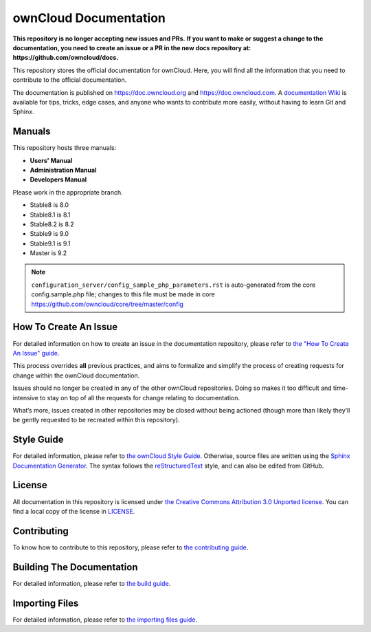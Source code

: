======================
ownCloud Documentation
======================

**This repository is no longer accepting new issues and PRs.**
**If you want to make or suggest a change to the documentation, you need to create
an issue or a PR in the new docs repository at: https://github.com/owncloud/docs.**

This repository stores the official documentation for ownCloud. Here, you will
find all the information that you need to contribute to the official
documentation. 

The documentation is published on `<https://doc.owncloud.org>`_ and 
`<https://doc.owncloud.com>`_. A `documentation Wiki <https://github.com/owncloud/documentation/wiki>`_ 
is available for tips, tricks, edge cases, and anyone who wants 
to contribute more easily, without having to learn Git and Sphinx.

Manuals
-------

This repository hosts three manuals:

* **Users' Manual**
* **Administration Manual**
* **Developers Manual** 
  
Please work in the appropriate branch. 

* Stable8 is 8.0
* Stable8.1 is 8.1
* Stable8.2 is 8.2
* Stable9 is 9.0
* Stable9.1 is 9.1
* Master is 9.2

.. note:: ``configuration_server/config_sample_php_parameters.rst`` is auto-generated from the core
   config.sample.php file; changes to this file must be made in core `<https://github.com/owncloud/core/tree/master/config>`_

How To Create An Issue
----------------------

For detailed information on how to create an issue in the documentation
repository, please refer to `the "How To Create An Issue" guide
<CREATING_ISSUES.rst>`_. 

This process overrides **all** previous practices, and aims to formalize and
simplify the process of creating requests for change within the ownCloud
documentation. 

Issues should no longer be created in any of the other ownCloud repositories.
Doing so makes it too difficult and time-intensive to stay on top of all the
requests for change relating to documentation. 

What’s more, issues created in other repositories may be closed without being
actioned (though more than likely they’ll be gently requested to be recreated
within this repository).

Style Guide
-----------

For detailed information, please refer to `the ownCloud Style Guide <style_guide.rst>`_.
Otherwise, source files are written using the `Sphinx Documentation Generator
<http://sphinx.pocoo.org/>`_. The syntax follows the `reStructuredText
<http://docutils.sourceforge.net/rst.html>`_ style, and can also be edited
from GitHub.

License
-------

All documentation in this repository is licensed under `the Creative Commons
Attribution 3.0 Unported license <http://creativecommons.org/licenses/by/3.0/deed.en_US>`_. 
You can find a local copy of the license in `LICENSE <LICENSE>`_.

Contributing
------------

To know how to contribute to this repository, please refer to `the contributing guide <CONTRIBUTING.rst>`_.

Building The Documentation
--------------------------

For detailed information, please refer to `the build guide <BUILD.rst>`_.

Importing Files
---------------

For detailed information, please refer to `the importing files guide <importing_files.rst>`_.
